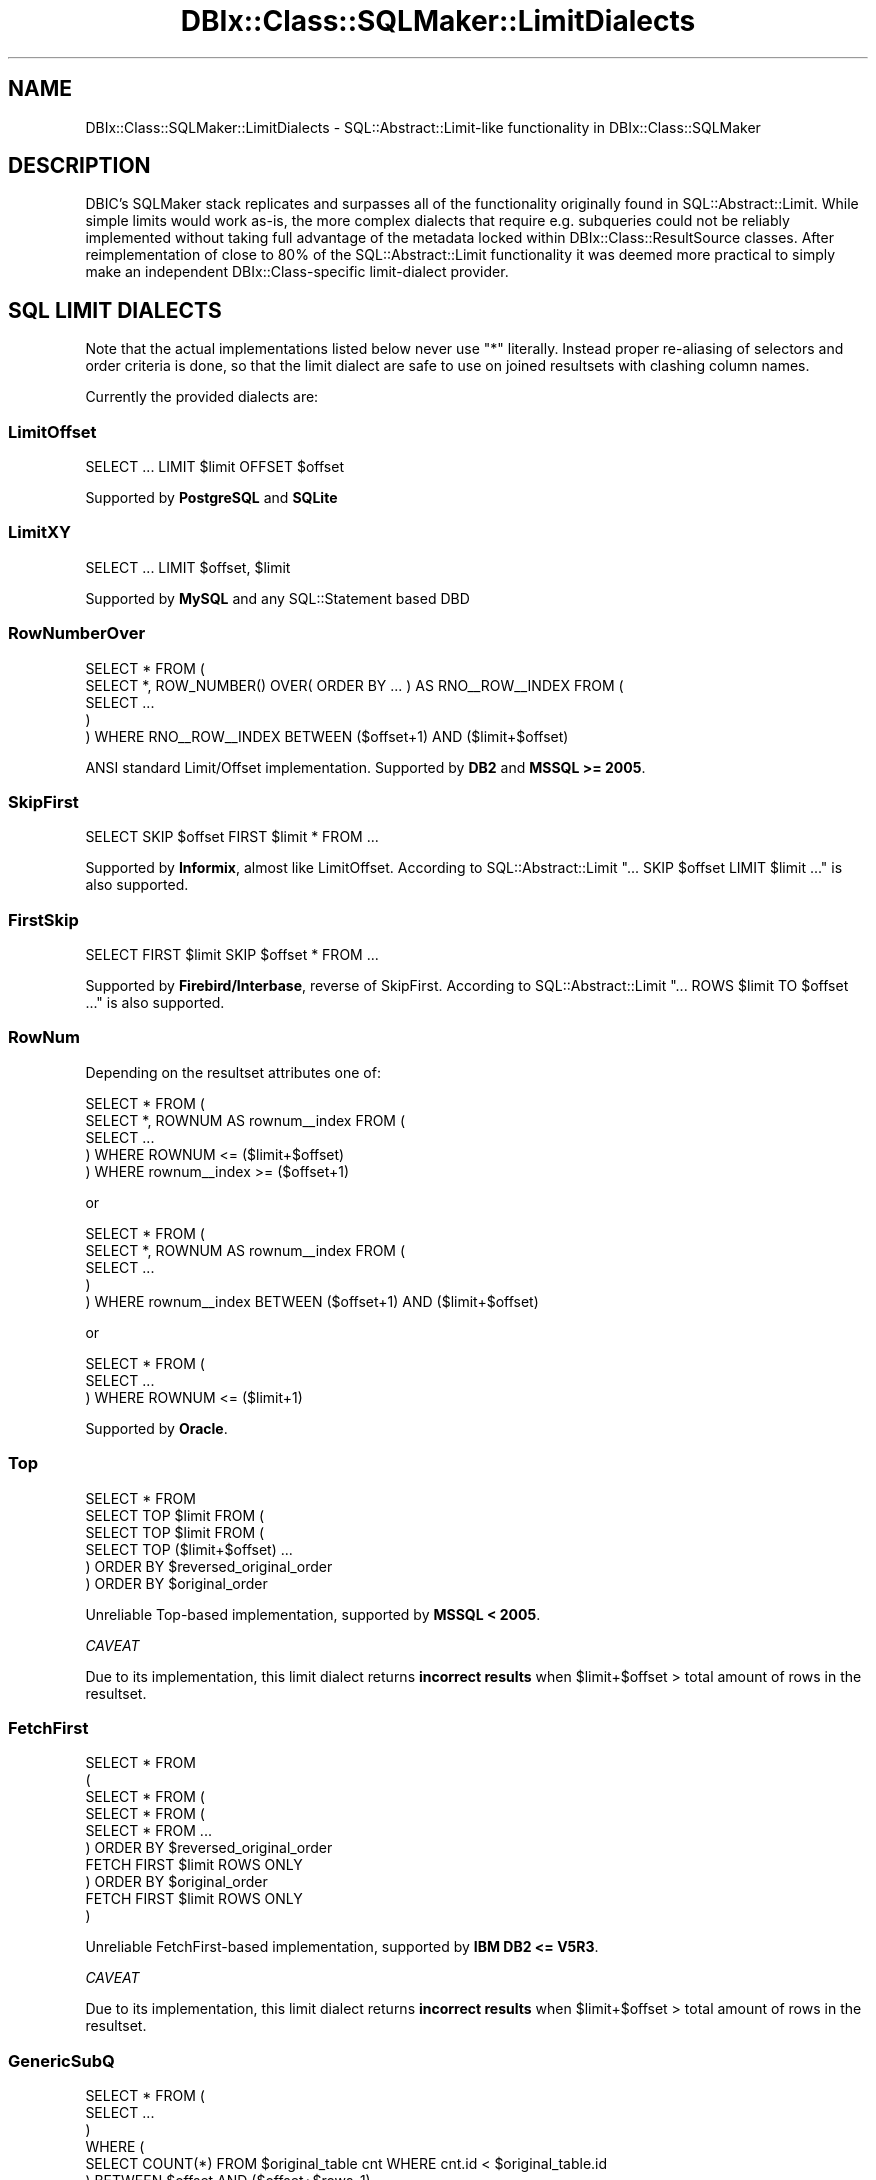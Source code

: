 .\" -*- mode: troff; coding: utf-8 -*-
.\" Automatically generated by Pod::Man 5.01 (Pod::Simple 3.43)
.\"
.\" Standard preamble:
.\" ========================================================================
.de Sp \" Vertical space (when we can't use .PP)
.if t .sp .5v
.if n .sp
..
.de Vb \" Begin verbatim text
.ft CW
.nf
.ne \\$1
..
.de Ve \" End verbatim text
.ft R
.fi
..
.\" \*(C` and \*(C' are quotes in nroff, nothing in troff, for use with C<>.
.ie n \{\
.    ds C` ""
.    ds C' ""
'br\}
.el\{\
.    ds C`
.    ds C'
'br\}
.\"
.\" Escape single quotes in literal strings from groff's Unicode transform.
.ie \n(.g .ds Aq \(aq
.el       .ds Aq '
.\"
.\" If the F register is >0, we'll generate index entries on stderr for
.\" titles (.TH), headers (.SH), subsections (.SS), items (.Ip), and index
.\" entries marked with X<> in POD.  Of course, you'll have to process the
.\" output yourself in some meaningful fashion.
.\"
.\" Avoid warning from groff about undefined register 'F'.
.de IX
..
.nr rF 0
.if \n(.g .if rF .nr rF 1
.if (\n(rF:(\n(.g==0)) \{\
.    if \nF \{\
.        de IX
.        tm Index:\\$1\t\\n%\t"\\$2"
..
.        if !\nF==2 \{\
.            nr % 0
.            nr F 2
.        \}
.    \}
.\}
.rr rF
.\" ========================================================================
.\"
.IX Title "DBIx::Class::SQLMaker::LimitDialects 3pm"
.TH DBIx::Class::SQLMaker::LimitDialects 3pm 2022-05-15 "perl v5.38.2" "User Contributed Perl Documentation"
.\" For nroff, turn off justification.  Always turn off hyphenation; it makes
.\" way too many mistakes in technical documents.
.if n .ad l
.nh
.SH NAME
DBIx::Class::SQLMaker::LimitDialects \- SQL::Abstract::Limit\-like functionality in DBIx::Class::SQLMaker
.SH DESCRIPTION
.IX Header "DESCRIPTION"
DBIC's SQLMaker stack replicates and surpasses all of the functionality
originally found in SQL::Abstract::Limit. While simple limits would
work as-is, the more complex dialects that require e.g. subqueries could
not be reliably implemented without taking full advantage of the metadata
locked within DBIx::Class::ResultSource classes. After reimplementation
of close to 80% of the SQL::Abstract::Limit functionality it was deemed
more practical to simply make an independent DBIx::Class\-specific
limit-dialect provider.
.SH "SQL LIMIT DIALECTS"
.IX Header "SQL LIMIT DIALECTS"
Note that the actual implementations listed below never use \f(CW\*(C`*\*(C'\fR literally.
Instead proper re-aliasing of selectors and order criteria is done, so that
the limit dialect are safe to use on joined resultsets with clashing column
names.
.PP
Currently the provided dialects are:
.SS LimitOffset
.IX Subsection "LimitOffset"
.Vb 1
\& SELECT ... LIMIT $limit OFFSET $offset
.Ve
.PP
Supported by \fBPostgreSQL\fR and \fBSQLite\fR
.SS LimitXY
.IX Subsection "LimitXY"
.Vb 1
\& SELECT ... LIMIT $offset, $limit
.Ve
.PP
Supported by \fBMySQL\fR and any SQL::Statement based DBD
.SS RowNumberOver
.IX Subsection "RowNumberOver"
.Vb 5
\& SELECT * FROM (
\&  SELECT *, ROW_NUMBER() OVER( ORDER BY ... ) AS RNO_\|_ROW_\|_INDEX FROM (
\&   SELECT ...
\&  )
\& ) WHERE RNO_\|_ROW_\|_INDEX BETWEEN ($offset+1) AND ($limit+$offset)
.Ve
.PP
ANSI standard Limit/Offset implementation. Supported by \fBDB2\fR and
\&\fBMSSQL >= 2005\fR.
.SS SkipFirst
.IX Subsection "SkipFirst"
.Vb 1
\& SELECT SKIP $offset FIRST $limit * FROM ...
.Ve
.PP
Supported by \fBInformix\fR, almost like LimitOffset. According to
SQL::Abstract::Limit \f(CW\*(C`... SKIP $offset LIMIT $limit ...\*(C'\fR is also supported.
.SS FirstSkip
.IX Subsection "FirstSkip"
.Vb 1
\& SELECT FIRST $limit SKIP $offset * FROM ...
.Ve
.PP
Supported by \fBFirebird/Interbase\fR, reverse of SkipFirst. According to
SQL::Abstract::Limit \f(CW\*(C`... ROWS $limit TO $offset ...\*(C'\fR is also supported.
.SS RowNum
.IX Subsection "RowNum"
Depending on the resultset attributes one of:
.PP
.Vb 5
\& SELECT * FROM (
\&  SELECT *, ROWNUM AS rownum_\|_index FROM (
\&   SELECT ...
\&  ) WHERE ROWNUM <= ($limit+$offset)
\& ) WHERE rownum_\|_index >= ($offset+1)
.Ve
.PP
or
.PP
.Vb 5
\& SELECT * FROM (
\&  SELECT *, ROWNUM AS rownum_\|_index FROM (
\&    SELECT ...
\&  )
\& ) WHERE rownum_\|_index BETWEEN ($offset+1) AND ($limit+$offset)
.Ve
.PP
or
.PP
.Vb 3
\& SELECT * FROM (
\&    SELECT ...
\&  ) WHERE ROWNUM <= ($limit+1)
.Ve
.PP
Supported by \fBOracle\fR.
.SS Top
.IX Subsection "Top"
.Vb 1
\& SELECT * FROM
\&
\& SELECT TOP $limit FROM (
\&  SELECT TOP $limit FROM (
\&   SELECT TOP ($limit+$offset) ...
\&  ) ORDER BY $reversed_original_order
\& ) ORDER BY $original_order
.Ve
.PP
Unreliable Top-based implementation, supported by \fBMSSQL < 2005\fR.
.PP
\fICAVEAT\fR
.IX Subsection "CAVEAT"
.PP
Due to its implementation, this limit dialect returns \fBincorrect results\fR
when \f(CW$limit\fR+$offset > total amount of rows in the resultset.
.SS FetchFirst
.IX Subsection "FetchFirst"
.Vb 10
\& SELECT * FROM
\& (
\& SELECT * FROM (
\&  SELECT * FROM (
\&   SELECT * FROM ...
\&  ) ORDER BY $reversed_original_order
\&    FETCH FIRST $limit ROWS ONLY
\& ) ORDER BY $original_order
\&   FETCH FIRST $limit ROWS ONLY
\& )
.Ve
.PP
Unreliable FetchFirst-based implementation, supported by \fBIBM DB2 <= V5R3\fR.
.PP
\fICAVEAT\fR
.IX Subsection "CAVEAT"
.PP
Due to its implementation, this limit dialect returns \fBincorrect results\fR
when \f(CW$limit\fR+$offset > total amount of rows in the resultset.
.SS GenericSubQ
.IX Subsection "GenericSubQ"
.Vb 6
\& SELECT * FROM (
\&  SELECT ...
\& )
\& WHERE (
\&  SELECT COUNT(*) FROM $original_table cnt WHERE cnt.id < $original_table.id
\& ) BETWEEN $offset AND ($offset+$rows\-1)
.Ve
.PP
This is the most evil limit "dialect" (more of a hack) for \fIreally\fR stupid
databases. It works by ordering the set by some unique column, and calculating
the amount of rows that have a less-er value (thus emulating a "RowNum"\-like
index). Of course this implies the set can only be ordered by a single unique
column.
.PP
Also note that this technique can be and often is \fBexcruciatingly slow\fR. You
may have much better luck using "software_limit" in DBIx::Class::ResultSet
instead.
.PP
Currently used by \fBSybase ASE\fR, due to lack of any other option.
.SH "FURTHER QUESTIONS?"
.IX Header "FURTHER QUESTIONS?"
Check the list of additional DBIC resources.
.SH "COPYRIGHT AND LICENSE"
.IX Header "COPYRIGHT AND LICENSE"
This module is free software copyright
by the DBIx::Class (DBIC) authors. You can
redistribute it and/or modify it under the same terms as the
DBIx::Class library.
